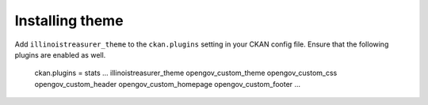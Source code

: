 ----------------
Installing theme
----------------

Add ``illinoistreasurer_theme`` to the ``ckan.plugins`` setting in your CKAN config file. Ensure that the following plugins are enabled as well.

    ckan.plugins = stats ... illinoistreasurer_theme opengov_custom_theme opengov_custom_css opengov_custom_header opengov_custom_homepage opengov_custom_footer ...
